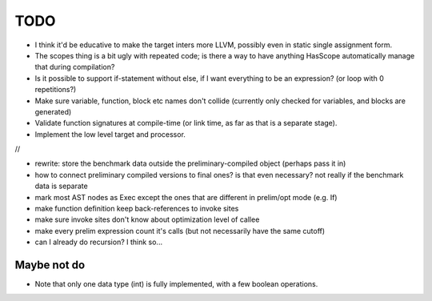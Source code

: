 
TODO
===============================

* I think it'd be educative to make the target inters more LLVM, possibly even in static single assignment form.
* The scopes thing is a bit ugly with repeated code; is there a way to have anything HasScope automatically manage that during compilation?
* Is it possible to support if-statement without else, if I want everything to be an expression? (or loop with 0 repetitions?)
* Make sure variable, function, block etc names don't collide (currently only checked for variables, and blocks are generated)
* Validate function signatures at compile-time (or link time, as far as that is a separate stage).
* Implement the low level target and processor.

//

* rewrite: store the benchmark data outside the preliminary-compiled object (perhaps pass it in)
* how to connect preliminary compiled versions to final ones? is that even necessary? not really if the benchmark data is separate
* mark most AST nodes as Exec except the ones that are different in prelim/opt mode (e.g. If)
* make function definition keep back-references to invoke sites
* make sure invoke sites don't know about optimization level of callee
* make every prelim expression count it's calls (but not necessarily have the same cutoff)
* can I already do recursion? I think so...


Maybe not do
-------------------------------

* Note that only one data type (int) is fully implemented, with a few boolean operations.


